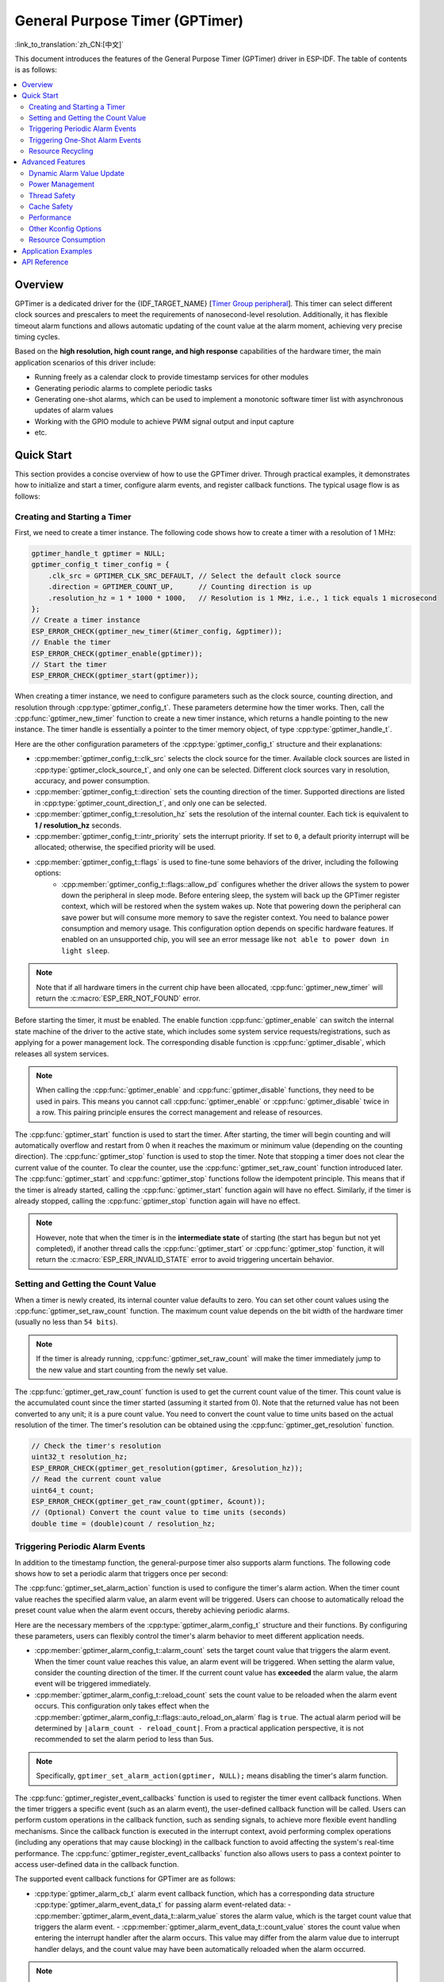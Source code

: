 General Purpose Timer (GPTimer)
===============================

:link_to_translation:`zh_CN:[中文]`


This document introduces the features of the General Purpose Timer (GPTimer) driver in ESP-IDF. The table of contents is as follows:

.. contents::
    :local:
    :depth: 2

Overview
--------

GPTimer is a dedicated driver for the {IDF_TARGET_NAME} [`Timer Group peripheral <{IDF_TARGET_TRM_EN_URL}#timg>`__]. This timer can select different clock sources and prescalers to meet the requirements of nanosecond-level resolution. Additionally, it has flexible timeout alarm functions and allows automatic updating of the count value at the alarm moment, achieving very precise timing cycles.

Based on the **high resolution, high count range, and high response** capabilities of the hardware timer, the main application scenarios of this driver include:

- Running freely as a calendar clock to provide timestamp services for other modules
- Generating periodic alarms to complete periodic tasks
- Generating one-shot alarms, which can be used to implement a monotonic software timer list with asynchronous updates of alarm values
- Working with the GPIO module to achieve PWM signal output and input capture
- etc.

Quick Start
-----------

This section provides a concise overview of how to use the GPTimer driver. Through practical examples, it demonstrates how to initialize and start a timer, configure alarm events, and register callback functions. The typical usage flow is as follows:

.. blockdiag::
    :scale: 100%
    :caption: GPTimer driver's general usage flow (click to enlarge)
    :align: center

    blockdiag {
        default_fontsize = 14;
        node_width = 250;
        node_height = 80;
        class emphasis [color = pink, style = dashed];

        create [label="gptimer_new_timer"];
        config [label="gptimer_set_alarm_action \n gptimer_register_event_callbacks"];
        enable [label="gptimer_enable"];
        start [label="gptimer_start"];
        running [label="Timer Running", class="emphasis"]
        stop [label="gptimer_stop"];
        disable [label="gptimer_disable"];
        cleanup [label="gptimer_delete_timer"];

        create -> config -> enable -> start -> running -> stop -> disable -> cleanup;
        enable -> start [folded];
        stop -> disable [folded];
    }

Creating and Starting a Timer
^^^^^^^^^^^^^^^^^^^^^^^^^^^^^

First, we need to create a timer instance. The following code shows how to create a timer with a resolution of 1 MHz:

.. code:: c

    gptimer_handle_t gptimer = NULL;
    gptimer_config_t timer_config = {
        .clk_src = GPTIMER_CLK_SRC_DEFAULT, // Select the default clock source
        .direction = GPTIMER_COUNT_UP,      // Counting direction is up
        .resolution_hz = 1 * 1000 * 1000,   // Resolution is 1 MHz, i.e., 1 tick equals 1 microsecond
    };
    // Create a timer instance
    ESP_ERROR_CHECK(gptimer_new_timer(&timer_config, &gptimer));
    // Enable the timer
    ESP_ERROR_CHECK(gptimer_enable(gptimer));
    // Start the timer
    ESP_ERROR_CHECK(gptimer_start(gptimer));

When creating a timer instance, we need to configure parameters such as the clock source, counting direction, and resolution through :cpp:type:`gptimer_config_t`. These parameters determine how the timer works. Then, call the :cpp:func:`gptimer_new_timer` function to create a new timer instance, which returns a handle pointing to the new instance. The timer handle is essentially a pointer to the timer memory object, of type :cpp:type:`gptimer_handle_t`.

Here are the other configuration parameters of the :cpp:type:`gptimer_config_t` structure and their explanations:

- :cpp:member:`gptimer_config_t::clk_src` selects the clock source for the timer. Available clock sources are listed in :cpp:type:`gptimer_clock_source_t`, and only one can be selected. Different clock sources vary in resolution, accuracy, and power consumption.
- :cpp:member:`gptimer_config_t::direction` sets the counting direction of the timer. Supported directions are listed in :cpp:type:`gptimer_count_direction_t`, and only one can be selected.
- :cpp:member:`gptimer_config_t::resolution_hz` sets the resolution of the internal counter. Each tick is equivalent to **1 / resolution_hz** seconds.
- :cpp:member:`gptimer_config_t::intr_priority` sets the interrupt priority. If set to ``0``, a default priority interrupt will be allocated; otherwise, the specified priority will be used.
- :cpp:member:`gptimer_config_t::flags` is used to fine-tune some behaviors of the driver, including the following options:
    - :cpp:member:`gptimer_config_t::flags::allow_pd` configures whether the driver allows the system to power down the peripheral in sleep mode. Before entering sleep, the system will back up the GPTimer register context, which will be restored when the system wakes up. Note that powering down the peripheral can save power but will consume more memory to save the register context. You need to balance power consumption and memory usage. This configuration option depends on specific hardware features. If enabled on an unsupported chip, you will see an error message like ``not able to power down in light sleep``.

.. note::

    Note that if all hardware timers in the current chip have been allocated, :cpp:func:`gptimer_new_timer` will return the :c:macro:`ESP_ERR_NOT_FOUND` error.

Before starting the timer, it must be enabled. The enable function :cpp:func:`gptimer_enable` can switch the internal state machine of the driver to the active state, which includes some system service requests/registrations, such as applying for a power management lock. The corresponding disable function is :cpp:func:`gptimer_disable`, which releases all system services.

.. note::

    When calling the :cpp:func:`gptimer_enable` and :cpp:func:`gptimer_disable` functions, they need to be used in pairs. This means you cannot call :cpp:func:`gptimer_enable` or :cpp:func:`gptimer_disable` twice in a row. This pairing principle ensures the correct management and release of resources.

The :cpp:func:`gptimer_start` function is used to start the timer. After starting, the timer will begin counting and will automatically overflow and restart from 0 when it reaches the maximum or minimum value (depending on the counting direction).
The :cpp:func:`gptimer_stop` function is used to stop the timer. Note that stopping a timer does not clear the current value of the counter. To clear the counter, use the :cpp:func:`gptimer_set_raw_count` function introduced later.
The :cpp:func:`gptimer_start` and :cpp:func:`gptimer_stop` functions follow the idempotent principle. This means that if the timer is already started, calling the :cpp:func:`gptimer_start` function again will have no effect. Similarly, if the timer is already stopped, calling the :cpp:func:`gptimer_stop` function again will have no effect.

.. note::

    However, note that when the timer is in the **intermediate state** of starting (the start has begun but not yet completed), if another thread calls the :cpp:func:`gptimer_start` or :cpp:func:`gptimer_stop` function, it will return the :c:macro:`ESP_ERR_INVALID_STATE` error to avoid triggering uncertain behavior.

Setting and Getting the Count Value
^^^^^^^^^^^^^^^^^^^^^^^^^^^^^^^^^^^

When a timer is newly created, its internal counter value defaults to zero. You can set other count values using the :cpp:func:`gptimer_set_raw_count` function. The maximum count value depends on the bit width of the hardware timer (usually no less than ``54 bits``).

.. note::

    If the timer is already running, :cpp:func:`gptimer_set_raw_count` will make the timer immediately jump to the new value and start counting from the newly set value.

The :cpp:func:`gptimer_get_raw_count` function is used to get the current count value of the timer. This count value is the accumulated count since the timer started (assuming it started from 0). Note that the returned value has not been converted to any unit; it is a pure count value. You need to convert the count value to time units based on the actual resolution of the timer. The timer's resolution can be obtained using the :cpp:func:`gptimer_get_resolution` function.

.. code:: c

    // Check the timer's resolution
    uint32_t resolution_hz;
    ESP_ERROR_CHECK(gptimer_get_resolution(gptimer, &resolution_hz));
    // Read the current count value
    uint64_t count;
    ESP_ERROR_CHECK(gptimer_get_raw_count(gptimer, &count));
    // (Optional) Convert the count value to time units (seconds)
    double time = (double)count / resolution_hz;

Triggering Periodic Alarm Events
^^^^^^^^^^^^^^^^^^^^^^^^^^^^^^^^

In addition to the timestamp function, the general-purpose timer also supports alarm functions. The following code shows how to set a periodic alarm that triggers once per second:

.. code-block:: c
    :emphasize-lines: 10-32

    gptimer_handle_t gptimer = NULL;
    gptimer_config_t timer_config = {
        .clk_src = GPTIMER_CLK_SRC_DEFAULT, // Select the default clock source
        .direction = GPTIMER_COUNT_UP,      // Counting direction is up
        .resolution_hz = 1 * 1000 * 1000,   // Resolution is 1 MHz, i.e., 1 tick equals 1 microsecond
    };
    // Create a timer instance
    ESP_ERROR_CHECK(gptimer_new_timer(&timer_config, &gptimer));

    static bool example_timer_on_alarm_cb(gptimer_handle_t timer, const gptimer_alarm_event_data_t *edata, void *user_ctx)
    {
        // General process for handling event callbacks:
        // 1. Retrieve user context data from user_ctx (passed in from gptimer_register_event_callbacks)
        // 2. Get alarm event data from edata, such as edata->count_value
        // 3. Perform user-defined operations
        // 4. Return whether a high-priority task was awakened during the above operations to notify the scheduler to switch tasks
        return false;
    }

    gptimer_alarm_config_t alarm_config = {
        .reload_count = 0,      // When the alarm event occurs, the timer will automatically reload to 0
        .alarm_count = 1000000, // Set the actual alarm period, since the resolution is 1us, 1000000 represents 1s
        .flags.auto_reload_on_alarm = true, // Enable auto-reload function
    };
    // Set the timer's alarm action
    ESP_ERROR_CHECK(gptimer_set_alarm_action(gptimer, &alarm_config));

    gptimer_event_callbacks_t cbs = {
        .on_alarm = example_timer_on_alarm_cb, // Call the user callback function when the alarm event occurs
    };
    // Register timer event callback functions, allowing user context to be carried
    ESP_ERROR_CHECK(gptimer_register_event_callbacks(gptimer, &cbs, NULL));
    // Enable the timer
    ESP_ERROR_CHECK(gptimer_enable(gptimer));
    // Start the timer
    ESP_ERROR_CHECK(gptimer_start(gptimer));

The :cpp:func:`gptimer_set_alarm_action` function is used to configure the timer's alarm action. When the timer count value reaches the specified alarm value, an alarm event will be triggered. Users can choose to automatically reload the preset count value when the alarm event occurs, thereby achieving periodic alarms.

Here are the necessary members of the :cpp:type:`gptimer_alarm_config_t` structure and their functions. By configuring these parameters, users can flexibly control the timer's alarm behavior to meet different application needs.

- :cpp:member:`gptimer_alarm_config_t::alarm_count` sets the target count value that triggers the alarm event. When the timer count value reaches this value, an alarm event will be triggered. When setting the alarm value, consider the counting direction of the timer. If the current count value has **exceeded** the alarm value, the alarm event will be triggered immediately.
- :cpp:member:`gptimer_alarm_config_t::reload_count` sets the count value to be reloaded when the alarm event occurs. This configuration only takes effect when the :cpp:member:`gptimer_alarm_config_t::flags::auto_reload_on_alarm` flag is ``true``. The actual alarm period will be determined by ``|alarm_count - reload_count|``. From a practical application perspective, it is not recommended to set the alarm period to less than 5us.

.. note::

    Specifically, ``gptimer_set_alarm_action(gptimer, NULL);`` means disabling the timer's alarm function.

The :cpp:func:`gptimer_register_event_callbacks` function is used to register the timer event callback functions. When the timer triggers a specific event (such as an alarm event), the user-defined callback function will be called. Users can perform custom operations in the callback function, such as sending signals, to achieve more flexible event handling mechanisms. Since the callback function is executed in the interrupt context, avoid performing complex operations (including any operations that may cause blocking) in the callback function to avoid affecting the system's real-time performance. The :cpp:func:`gptimer_register_event_callbacks` function also allows users to pass a context pointer to access user-defined data in the callback function.

The supported event callback functions for GPTimer are as follows:

- :cpp:type:`gptimer_alarm_cb_t` alarm event callback function, which has a corresponding data structure :cpp:type:`gptimer_alarm_event_data_t` for passing alarm event-related data:
  - :cpp:member:`gptimer_alarm_event_data_t::alarm_value` stores the alarm value, which is the target count value that triggers the alarm event.
  - :cpp:member:`gptimer_alarm_event_data_t::count_value` stores the count value when entering the interrupt handler after the alarm occurs. This value may differ from the alarm value due to interrupt handler delays, and the count value may have been automatically reloaded when the alarm occurred.

.. note::

    Be sure to register the callback function before calling :cpp:func:`gptimer_enable`, otherwise the timer event will not correctly trigger the interrupt service.

Triggering One-Shot Alarm Events
^^^^^^^^^^^^^^^^^^^^^^^^^^^^^^^^

Some application scenarios only require triggering a one-shot alarm interrupt. The following code shows how to set a one-shot alarm that triggers after 1 second:

.. code-block:: c
    :emphasize-lines: 12-13,24

    gptimer_handle_t gptimer = NULL;
    gptimer_config_t timer_config = {
        .clk_src = GPTIMER_CLK_SRC_DEFAULT, // Select the default clock source
        .direction = GPTIMER_COUNT_UP,      // Counting direction is up
        .resolution_hz = 1 * 1000 * 1000,   // Resolution is 1 MHz, i.e., 1 tick equals 1 microsecond
    };
    // Create a timer instance
    ESP_ERROR_CHECK(gptimer_new_timer(&timer_config, &gptimer));

    static bool example_timer_on_alarm_cb(gptimer_handle_t timer, const gptimer_alarm_event_data_t *edata, void *user_ctx)
    {
        // This is just a demonstration of how to stop the timer when the alarm occurs for the first time
        gptimer_stop(timer);
        // General process for handling event callbacks:
        // 1. Retrieve user context data from user_ctx (passed in from gptimer_register_event_callbacks)
        // 2. Get alarm event data from edata, such as edata->count_value
        // 3. Perform user-defined operations
        // 4. Return whether a high-priority task was awakened during the above operations to notify the scheduler to switch tasks
        return false;
    }

    gptimer_alarm_config_t alarm_config = {
        .alarm_count = 1000000, // Set the actual alarm period, since the resolution is 1us, 1000000 represents 1s
        .flags.auto_reload_on_alarm = false; // Disable auto-reload function
    };
    // Set the timer's alarm action
    ESP_ERROR_CHECK(gptimer_set_alarm_action(gptimer, &alarm_config));

    gptimer_event_callbacks_t cbs = {
        .on_alarm = example_timer_on_alarm_cb, // Call the user callback function when the alarm event occurs
    };
    // Register timer event callback functions, allowing user context to be carried
    ESP_ERROR_CHECK(gptimer_register_event_callbacks(gptimer, &cbs, NULL));
    // Enable the timer
    ESP_ERROR_CHECK(gptimer_enable(gptimer));
    // Start the timer
    ESP_ERROR_CHECK(gptimer_start(gptimer));

Unlike periodic alarms, the above code disables the auto-reload function when configuring the alarm behavior. This means that after the alarm event occurs, the timer will not automatically reload to the preset count value but will continue counting until it overflows. If you want the timer to stop immediately after the alarm, you can call :cpp:func:`gptimer_stop` in the callback function.

Resource Recycling
^^^^^^^^^^^^^^^^^^

When the timer is no longer needed, you should call the :cpp:func:`gptimer_delete_timer` function to release software and hardware resources. Before deleting, ensure that the timer is already stopped.

Advanced Features
-----------------

After understanding the basic usage, we can further explore more features of the GPTimer driver.

Dynamic Alarm Value Update
^^^^^^^^^^^^^^^^^^^^^^^^^^

The GPTimer driver supports dynamically updating the alarm value in the interrupt callback function by calling the :cpp:func:`gptimer_set_alarm_action` function, thereby implementing a monotonic software timer list. The following code shows how to reset the next alarm trigger time when the alarm event occurs:

.. code-block:: c
    :emphasize-lines: 12-16

    gptimer_handle_t gptimer = NULL;
    gptimer_config_t timer_config = {
        .clk_src = GPTIMER_CLK_SRC_DEFAULT, // Select the default clock source
        .direction = GPTIMER_COUNT_UP,      // Counting direction is up
        .resolution_hz = 1 * 1000 * 1000,   // Resolution is 1 MHz, i.e., 1 tick equals 1 microsecond
    };
    // Create a timer instance
    ESP_ERROR_CHECK(gptimer_new_timer(&timer_config, &gptimer));

    static bool example_timer_on_alarm_cb(gptimer_handle_t timer, const gptimer_alarm_event_data_t *edata, void *user_ctx)
    {
        gptimer_alarm_config_t alarm_config = {
            .alarm_count = edata->alarm_value + 1000000, // Next alarm in 1s from the current alarm
        };
        // Update the alarm value
        gptimer_set_alarm_action(timer, &alarm_config);
        return false;
    }

    gptimer_alarm_config_t alarm_config = {
        .alarm_count = 1000000, // Set the actual alarm period, since the resolution is 1us, 1000000 represents 1s
        .flags.auto_reload_on_alarm = false, // Disable auto-reload function
    };
    // Set the timer's alarm action
    ESP_ERROR_CHECK(gptimer_set_alarm_action(gptimer, &alarm_config));

    gptimer_event_callbacks_t cbs = {
        .on_alarm = example_timer_on_alarm_cb, // Call the user callback function when the alarm event occurs
    };
    // Register timer event callback functions, allowing user context to be carried
    ESP_ERROR_CHECK(gptimer_register_event_callbacks(gptimer, &cbs, NULL));
    // Enable the timer
    ESP_ERROR_CHECK(gptimer_enable(gptimer));
    // Start the timer
    ESP_ERROR_CHECK(gptimer_start(gptimer));

.. only:: SOC_TIMER_SUPPORT_ETM

    .. _gptimer-etm-event-and-task:

    GPTimer's ETM Events and Tasks
    ^^^^^^^^^^^^^^^^^^^^^^^^^^^^^^

    GPTimer can generate various events that can be connected to the :doc:`ETM </api-reference/peripherals/etm>` module. The event types are listed in :cpp:type:`gptimer_etm_event_type_t`. Users can create an ``ETM event`` handle by calling :cpp:func:`gptimer_new_etm_event`.
    GPTimer also supports some tasks that can be triggered by other events and executed automatically. The task types are listed in :cpp:type:`gptimer_etm_task_type_t`. Users can create an ``ETM task`` handle by calling :cpp:func:`gptimer_new_etm_task`.

    For how to connect the timer events and tasks to the ETM channel, please refer to the :doc:`ETM </api-reference/peripherals/etm>` documentation.

Power Management
^^^^^^^^^^^^^^^^

When power management :ref:`CONFIG_PM_ENABLE` is enabled, the system may adjust or disable the clock source before entering sleep mode, causing the GPTimer to lose accuracy.

To prevent this, the GPTimer driver creates a power management lock internally. When the :cpp:func:`gptimer_enable` function is called, the lock is activated to ensure the system does not enter sleep mode, thus maintaining the timer's accuracy. To reduce power consumption, you can call the :cpp:func:`gptimer_disable` function to release the power management lock, allowing the system to enter sleep mode. However, this will stop the timer, so you need to restart the timer after waking up.

.. only:: SOC_TIMER_SUPPORT_SLEEP_RETENTION

    Besides disabling the clock source, the system can also power down the GPTimer before entering sleep mode to further reduce power consumption. To achieve this, set :cpp:member:`gptimer_config_t::allow_pd` to ``true``. Before the system enters sleep mode, the GPTimer register context will be backed up to memory and restored after the system wakes up. Note that enabling this option reduces power consumption but increases memory usage. Therefore, you need to balance power consumption and memory usage when using this feature.

Thread Safety
^^^^^^^^^^^^^

The driver uses critical sections to ensure atomic operations on registers. Key members in the driver handle are also protected by critical sections. The driver's internal state machine uses atomic instructions to ensure thread safety, with state checks preventing certain invalid concurrent operations (e.g., conflicts between `start` and `stop`). Therefore, GPTimer driver APIs can be used in a multi-threaded environment without extra locking.

The following functions can also be used in an interrupt context:

.. list::

    - :cpp:func:`gptimer_start`
    - :cpp:func:`gptimer_stop`
    - :cpp:func:`gptimer_get_raw_count`
    - :cpp:func:`gptimer_set_raw_count`
    - :cpp:func:`gptimer_get_captured_count`
    - :cpp:func:`gptimer_set_alarm_action`

Cache Safety
^^^^^^^^^^^^

When the file system performs Flash read/write operations, the system temporarily disables the Cache function to avoid errors when loading instructions and data from Flash. This causes the GPTimer interrupt handler to be unresponsive during this period, preventing the user callback function from executing in time. If you want the interrupt handler to run normally when the Cache is disabled, you can enable the :ref:`CONFIG_GPTIMER_ISR_CACHE_SAFE` option.

.. note::

    Note that when this option is enabled, all interrupt callback functions and their context data **must be placed in internal storage**. This is because the system cannot load data and instructions from Flash when the Cache is disabled.

Performance
^^^^^^^^^^^

To improve the real-time responsiveness of interrupt handling, the GPTimer driver provides the :ref:`CONFIG_GPTIMER_ISR_HANDLER_IN_IRAM` option. Once enabled, the interrupt handler is placed in internal RAM, reducing delays caused by potential cache misses when loading instructions from Flash.

.. note::

    However, the user callback function and its context data called by the interrupt handler may still reside in Flash. Cache misses are still possible, so users must manually place the callback function and data in internal RAM, for example by using :c:macro:`IRAM_ATTR` and :c:macro:`DRAM_ATTR`.

As mentioned above, the GPTimer driver allows some functions to be called in an interrupt context. By enabling the :ref:`CONFIG_GPTIMER_CTRL_FUNC_IN_IRAM` option, these functions can also be placed in IRAM, which helps avoid performance loss caused by cache misses and allows them to be used when the Cache is disabled.

Other Kconfig Options
^^^^^^^^^^^^^^^^^^^^^

- The :ref:`CONFIG_GPTIMER_ENABLE_DEBUG_LOG` option forces the GPTimer driver to enable all debug logs, regardless of the global log level settings. Enabling this option helps developers obtain more detailed log information during debugging, making it easier to locate and solve problems.

Resource Consumption
^^^^^^^^^^^^^^^^^^^^

Use the :doc:`/api-guides/tools/idf-size` tool to check the code and data consumption of the GPTimer driver. The following are the test conditions (using ESP32-C2 as an example):

- Compiler optimization level set to ``-Os`` to ensure minimal code size.
- Default log level set to ``ESP_LOG_INFO`` to balance debug information and performance.
- Disable the following driver optimization options:
    - :ref:`CONFIG_GPTIMER_ISR_HANDLER_IN_IRAM` - Do not place the interrupt handler in IRAM.
    - :ref:`CONFIG_GPTIMER_CTRL_FUNC_IN_IRAM` - Do not place control functions in IRAM.
    - :ref:`CONFIG_GPTIMER_ISR_CACHE_SAFE` - Do not enable Cache safety options.

**Note that the following data are not exact values and are for reference only; they may differ on different chip models.**

+------------------+------------+-------+------+-------+-------+------------+-------+------------+---------+
| Component Layer  | Total Size | DIRAM | .bss | .data | .text | Flash Code | .text | Flash Data | .rodata |
+==================+============+=======+======+=======+=======+============+=======+============+=========+
| soc              |          8 |     0 |    0 |     0 |     0 |          0 |     0 |          8 |       8 |
+------------------+------------+-------+------+-------+-------+------------+-------+------------+---------+
| hal              |        206 |     0 |    0 |     0 |     0 |        206 |   206 |          0 |       0 |
+------------------+------------+-------+------+-------+-------+------------+-------+------------+---------+
| driver           |       4251 |    12 |   12 |     0 |     0 |       4046 |  4046 |        193 |     193 |
+------------------+------------+-------+------+-------+-------+------------+-------+------------+---------+

Additionally, each GPTimer handle dynamically allocates about ``100`` bytes of memory from the heap. If the :cpp:member:`gptimer_config_t::flags::allow_pd` option is enabled, each timer will also consume approximately ``30`` extra bytes of memory during sleep to store the register context.

Application Examples
--------------------

.. list::

    - :example:`peripherals/timer_group/gptimer` demonstrates how to use the general-purpose timer APIs on ESP SOC chips to generate periodic alarm events and trigger different alarm actions.
    - :example:`peripherals/timer_group/wiegand_interface` uses two timers (one in one-shot alarm mode and the other in periodic alarm mode) to trigger interrupts and change the GPIO output state in the alarm event callback function, simulating the output waveform of the Wiegand protocol.
    :SOC_TIMER_SUPPORT_ETM: - :example:`peripherals/timer_group/gptimer_capture_hc_sr04` demonstrates how to use the general-purpose timer and Event Task Matrix (ETM) to accurately capture timestamps of ultrasonic sensor events and convert them into distance information.

API Reference
-------------

.. include-build-file:: inc/gptimer.inc
.. include-build-file:: inc/gptimer_types.inc
.. include-build-file:: inc/timer_types.inc

.. only:: SOC_TIMER_SUPPORT_ETM

    .. include-build-file:: inc/gptimer_etm.inc
